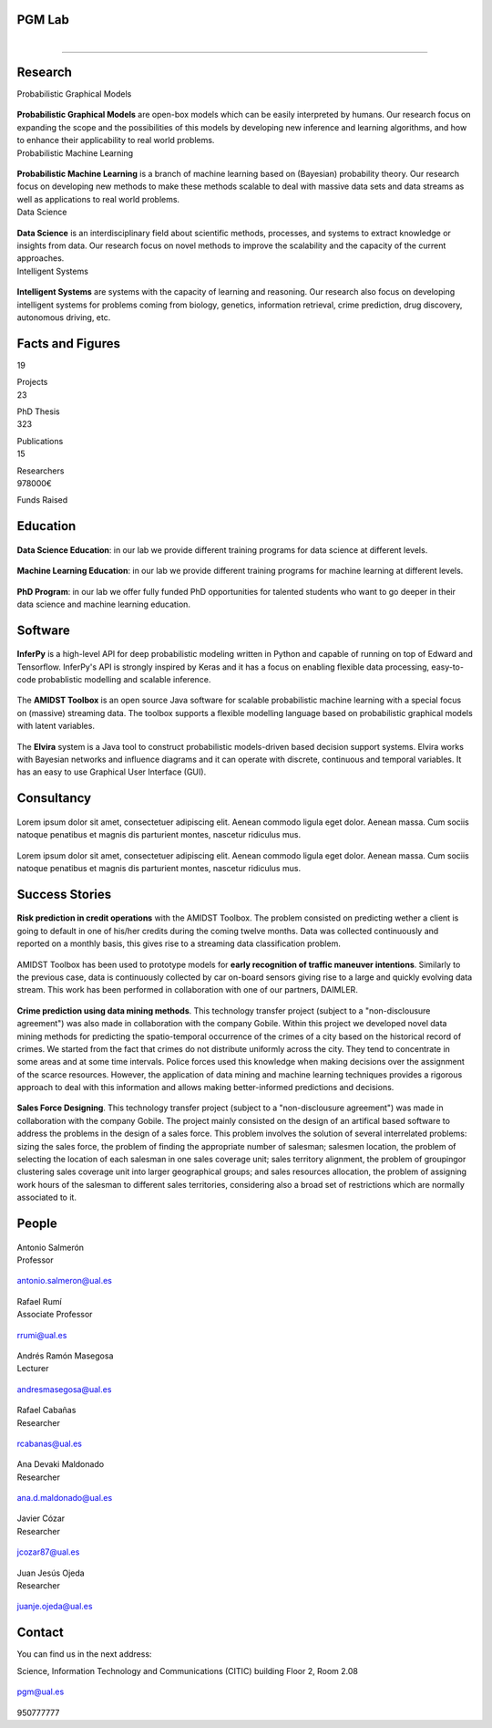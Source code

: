 PGM Lab
===========================

.. container:: header-title

    .. figure:: _static/img/header-title.png
       :align: left


.. Subheader
===========================

.. container:: subheader-title

.. Last News!!!


Research
=====================================

.. container:: content-block

   .. container:: research-block

      .. container:: line-separator

         ..

      .. container:: research-title

         Probabilistic Graphical Models

      .. container:: research-image

         .. figure:: _static/imgs/pgm.png
            :align: center
            :target: ./areas-of-expertise/topic1.html

      .. container:: research-text

         **Probabilistic Graphical Models** are open-box models which can be easily interpreted by humans. Our research focus on expanding the scope and the possibilities of this models by developing new inference and learning algorithms, and how to enhance their applicability to real world problems.

   .. container:: research-block

      .. container:: line-separator

         ..

      .. container:: research-title

         Probabilistic Machine Learning

      .. container:: research-image

         .. figure:: _static/imgs/pml.jpg
            :align: center

      .. container:: research-text

         **Probabilistic Machine Learning** is a branch of machine learning based on (Bayesian) probability theory. Our research focus on developing new methods to make these methods scalable to deal with massive data sets and data streams as well as applications to real world problems.

   .. container:: research-block

      .. container:: line-separator

         ..

      .. container:: research-title

         Data Science

      .. container:: research-image

         .. figure:: _static/imgs/datascience.jpg
            :align: center

      .. container:: research-text

         **Data Science** is an interdisciplinary field about scientific methods, processes, and systems to extract knowledge or insights from data. Our research  focus on novel methods to improve the scalability and the capacity of the current approaches.

   .. container:: research-block

      .. container:: line-separator

         ..

      .. container:: research-title

         Intelligent Systems

      .. container:: research-image

         .. figure:: _static/imgs/ai.png
            :align: center

      .. container:: research-text

         **Intelligent Systems** are systems with the capacity of learning and reasoning. Our research also focus on developing intelligent systems for problems coming from biology, genetics, information retrieval, crime prediction, drug discovery, autonomous driving, etc.

.. raw:: html

   <button type"button">Button</button>

Facts and Figures
=====================================

.. container:: content-block

   .. container:: facts-block

      .. container:: facts-num:

       19

       .. container:: facts-text:

        Projects



   .. container:: facts-block

      .. container:: facts-num:

       23

       .. container:: facts-text:

        PhD Thesis



   .. container:: facts-block

      .. container:: facts-num:

       323

       .. container:: facts-text:

        Publications



   .. container:: facts-block

      .. container:: facts-num:

       15

       .. container:: facts-text:

        Researchers



   .. container:: facts-block

      .. container:: facts-num:

       978000€

       .. container:: facts-text:

        Funds Raised

Education
=====================================

.. container:: content-block


   .. container:: education-block

       .. container:: education-image

          .. figure:: _static/imgs/datascientist.jpg
             :align: center

       .. container:: education-text

	        **Data Science Education**: in our lab we provide different training programs for data science at different levels.



   .. container:: education-block

       .. container:: education-image

        .. figure:: _static/imgs/machine-learning.jpg
           :align: center

       .. container:: education-text

	   **Machine Learning Education**: in our lab we provide different training programs for machine learning at different levels.


   .. container:: education-block

       .. container:: education-image

        .. figure:: _static/imgs/phd.png
           :align: center

       .. container:: education-text

	   **PhD Program**: in our lab we offer fully funded PhD opportunities for talented students who want to go deeper in their data science and machine learning education.


Software
=====================================

.. container:: content-block

   .. container:: software-block

      .. container:: software-figure

         .. figure:: _static/imgs/inferpy.png
            :align: center

         .. container:: software-text

            **InferPy** is a high-level API for deep probabilistic modeling written in Python and capable of running on top of Edward and Tensorflow. InferPy's API is strongly inspired by Keras and it has a focus on enabling flexible data processing, easy-to-code probablistic modelling and scalable inference.

   .. container:: software-block

      .. container:: software-figure

         .. figure:: _static/imgs/amidst.png
            :align: center

       .. container:: software-text

          The **AMIDST Toolbox** is an open source Java software for scalable probabilistic machine learning with a special focus on (massive) streaming data. The toolbox supports a flexible modelling language based on probabilistic graphical models with latent variables.

   .. container:: software-block

      .. container:: software-figure

         .. figure:: _static/imgs/elvira.jpg
           :align: center

      .. container:: software-text

         The **Elvira** system is a Java tool to construct probabilistic models-driven based decision support systems. Elvira works with Bayesian networks and influence diagrams and it can operate with discrete, continuous and temporal variables. It has an easy to use Graphical User Interface (GUI).


Consultancy
=====================================

.. container:: content-block

   .. container:: consultancy-block

       .. container:: consultancy-image

        .. figure:: _static/img/img.png
           :align: center

       .. container:: consultancy-text

        Lorem ipsum dolor sit amet, consectetuer adipiscing elit. Aenean commodo ligula eget dolor. Aenean massa. Cum sociis natoque penatibus et magnis dis parturient montes, nascetur ridiculus mus.

   .. container:: consultancy-block

       .. container:: consultancy-image

        .. figure:: _static/img/img.png
           :align: center

       .. container:: consultancy-text

        Lorem ipsum dolor sit amet, consectetuer adipiscing elit. Aenean commodo ligula eget dolor. Aenean massa. Cum sociis natoque penatibus et magnis dis parturient montes, nascetur ridiculus mus.


Success Stories
=====================================

.. container:: content-block

   .. container:: success-block

       .. container:: success-image

        .. figure:: _static/imgs/credits.jpg
           :align: center

       .. container:: success-text

	      **Risk prediction in credit operations** with the AMIDST Toolbox. The problem consisted on predicting wether a client is going to default in one of his/her credits during the coming twelve months. Data was collected continuously and reported on a monthly basis, this gives rise to a streaming data classification problem.


   .. container:: success-block

       .. container:: success-image

        .. figure:: _static/imgs/cars.jpg
           :align: center

       .. container:: success-text

	      AMIDST Toolbox has been used to prototype models for **early recognition of traffic maneuver intentions**. Similarly to the previous case, data is continuously collected by car on-board sensors giving rise to a large and quickly evolving data stream. This work has been performed in collaboration with one of our partners, DAIMLER.


   .. container:: success-block

       .. container:: success-image

        .. figure:: _static/imgs/crimes.png
           :align: center

       .. container:: success-text

           **Crime prediction using data mining methods**. This technology transfer project (subject to a "non-disclousure agreement") was also made in collaboration with the company Gobile. Within this project we developed novel data mining methods for predicting the spatio-temporal occurrence of the crimes of a city based on the historical record of crimes. We started from the fact that crimes do not distribute uniformly across the city. They tend to concentrate in some areas and at some time intervals. Police forces used this knowledge when making decisions over the assignment of the scarce resources. However, the application of data mining and machine learning techniques provides a rigorous approach to deal with this information and allows making better-informed predictions and decisions.


   .. container:: success-block

       .. container:: success-image

        .. figure:: _static/imgs/sectors.jpg
           :align: center

       .. container:: success-text

           **Sales Force Designing**. This technology transfer project (subject to a "non-disclousure agreement") was made in collaboration with the company Gobile. The project mainly consisted on the design of an artifical based software to address the problems in the design of a sales force.  This problem involves the solution of several interrelated problems:  sizing the sales force,  the problem of finding the appropriate number of salesman;  salesmen location,  the problem of selecting the location of each salesman in one sales coverage unit;  sales territory alignment,  the problem of groupingor clustering sales coverage unit into larger geographical groups; and sales resources allocation, the problem of assigning work hours of the salesman to different sales territories, considering also a broad set of restrictions which are normally associated to it.

People
=====================================

.. container:: people-block

   .. container:: people-image

      .. figure:: _static/imgs/antonio.jpg
         :align: center

   .. container:: people-text

      .. container:: name

         Antonio Salmerón

      .. container:: role

         Professor

   .. container:: people-mail

      .. container:: mail-icon

         .. figure:: _static/imgs/mail_black.png
            :align: center

      .. container:: mail-text

         antonio.salmeron@ual.es

   .. container:: people-social

       .. container:: social-github

          .. figure:: _static/imgs/github.png
             :align: center

       .. container:: social-linkedin

           .. figure:: _static/imgs/linkedin.png
              :align: center

       .. container:: social-scholar

           .. figure:: _static/imgs/google-scholar.png
              :align: center

.. container:: people-block

   .. container:: people-image

      .. figure:: _static/imgs/rumi.jpg
         :align: center

   .. container:: people-text

      .. container:: name

         Rafael Rumí

      .. container:: role

         Associate Professor

   .. container:: people-mail

      .. container:: mail-icon

         .. figure:: _static/imgs/mail_black.png
            :align: center

      .. container:: mail-text

         rrumi@ual.es

   .. container:: people-social

      .. container:: social-github

         .. figure:: _static/imgs/github.png
            :align: center

      .. container:: social-linkedin

         .. figure:: _static/imgs/linkedin.png
            :align: center

      .. container:: social-scholar

         .. figure:: _static/imgs/google-scholar.png
            :align: center

.. container:: people-block

   .. container:: people-image

      .. figure:: _static/imgs/andres.jpg
         :align: center

   .. container:: people-text

      .. container:: name

         Andrés Ramón Masegosa

      .. container:: role

         Lecturer

   .. container:: people-mail

       .. container:: mail-icon

          .. figure:: _static/imgs/mail_black.png
             :align: center

       .. container:: mail-text

          andresmasegosa@ual.es

   .. container:: people-social

      .. container:: social-github

         .. figure:: _static/imgs/github.png
            :align: center

      .. container:: social-linkedin

         .. figure:: _static/imgs/linkedin.png
            :align: center

      .. container:: social-scholar

         .. figure:: _static/imgs/google-scholar.png
            :align: center

.. container:: people-block

   .. container:: people-image

      .. figure:: _static/imgs/rafa.jpg
         :align: center

   .. container:: people-text

      .. container:: name

         Rafael Cabañas

      .. container:: role

         Researcher

   .. container:: people-mail

      .. container:: mail-icon

         .. figure:: _static/imgs/mail_black.png
            :align: center

      .. container:: mail-text

         rcabanas@ual.es

   .. container:: people-social

      .. container:: social-github

         .. figure:: _static/imgs/github.png
            :align: center
            :target: https://github.com/rcabanasdepaz

      .. container:: social-linkedin

         .. figure:: _static/imgs/linkedin.png
            :align: center
            :target: https://www.linkedin.com/in/rcabanasdepaz

      .. container:: social-scholar

         .. figure:: _static/imgs/google-scholar.png
            :align: center
            :target: https://scholar.google.es/citations?user=5ApYDHcAAAAJ

.. container:: people-block

   .. container:: people-image

      .. figure:: _static/imgs/ana.png
         :align: center

   .. container:: people-text

      .. container:: name

         Ana Devaki Maldonado

      .. container:: role

         Researcher

   .. container:: people-mail

      .. container:: mail-icon

         .. figure:: _static/imgs/mail_black.png
            :align: center

      .. container:: mail-text

         ana.d.maldonado@ual.es

   .. container:: people-social

      .. container:: social-github

         .. figure:: _static/imgs/github.png
            :align: center

      .. container:: social-linkedin

         .. figure:: _static/imgs/linkedin.png
            :align: center

      .. container:: social-scholar

         .. figure:: _static/imgs/google-scholar.png
            :align: center

.. container:: people-block

   .. container:: people-image

      .. figure:: _static/imgs/cozar.jpg
         :align: center

   .. container:: people-text

      .. container:: name

         Javier Cózar

      .. container:: role

         Researcher

   .. container:: people-mail

      .. container:: mail-icon

         .. figure:: _static/imgs/mail_black.png
            :align: center

      .. container:: mail-text

         jcozar87@ual.es

   .. container:: people-social

      .. container:: social-github

         .. figure:: _static/imgs/github.png
            :align: center
            :target: https://github.com/jcozar87

      .. container:: social-linkedin

         .. figure:: _static/imgs/linkedin.png
            :align: center
            :target: https://www.linkedin.com/in/javiercozar/

      .. container:: social-scholar

         .. figure:: _static/imgs/google-scholar.png
            :align: center
            :target: https://scholar.google.es/citations?user=SDHr89gAAAAJ&hl=es

      .. container:: social-website

         .. figure:: _static/imgs/website.png
            :align: center
            :target: http://www.jcozar.es/

.. container:: people-block

   .. container:: people-image

      .. figure:: _static/imgs/juanje.png
         :align: center

   .. container:: people-text

      .. container:: name

         Juan Jesús Ojeda

      .. container:: role

         Researcher

   .. container:: people-mail

      .. container:: mail-icon

         .. figure:: _static/imgs/mail_black.png
            :align: center

      .. container:: mail-text

         juanje.ojeda@ual.es

   .. container:: people-social

      .. container:: social-github

         .. figure:: _static/imgs/github.png
            :align: center
            :target: https://github.com/castelock

      .. container:: social-linkedin

         .. figure:: _static/imgs/linkedin.png
            :align: center
            :target: https://www.linkedin.com/in/juan-jes%C3%BAs-ojeda-castelo-b6b75185/

      .. container:: social-scholar

         .. figure:: _static/imgs/google-scholar.png
            :align: center
            :target: https://scholar.google.com/citations?user=eDPl4-QAAAAJ&hl=en


Contact
=======================

You can find us in the next address:

Science, Information Technology and Communications (CITIC) building
Floor 2, Room 2.08

.. raw:: html
   :file: _static/location.html

.. container:: contact-block

   .. container:: contact-image

      .. figure:: _static/imgs/mail.png
         :align: center

   .. container:: contact-text

      pgm@ual.es

.. container:: contact-block

   .. container:: contact-image

      .. figure:: _static/imgs/phone.png
         :align: center

   .. container:: contact-text

      950777777
